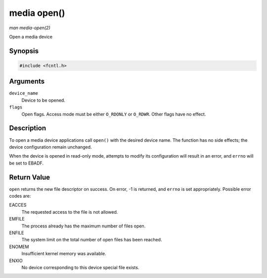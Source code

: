 .. -*- coding: utf-8; mode: rst -*-

.. _media-func-open:

************
media open()
************

*man media-open(2)*

Open a media device


Synopsis
========

.. code-block:: c

    #include <fcntl.h>


.. c:function:: int open( const char *device_name, int flags )

Arguments
=========

``device_name``
    Device to be opened.

``flags``
    Open flags. Access mode must be either ``O_RDONLY`` or ``O_RDWR``.
    Other flags have no effect.


Description
===========

To open a media device applications call ``open()`` with the desired
device name. The function has no side effects; the device configuration
remain unchanged.

When the device is opened in read-only mode, attempts to modify its
configuration will result in an error, and ``errno`` will be set to
EBADF.


Return Value
============

``open`` returns the new file descriptor on success. On error, -1 is
returned, and ``errno`` is set appropriately. Possible error codes are:

EACCES
    The requested access to the file is not allowed.

EMFILE
    The process already has the maximum number of files open.

ENFILE
    The system limit on the total number of open files has been reached.

ENOMEM
    Insufficient kernel memory was available.

ENXIO
    No device corresponding to this device special file exists.


.. ------------------------------------------------------------------------------
.. This file was automatically converted from DocBook-XML with the dbxml
.. library (https://github.com/return42/sphkerneldoc). The origin XML comes
.. from the linux kernel, refer to:
..
.. * https://github.com/torvalds/linux/tree/master/Documentation/DocBook
.. ------------------------------------------------------------------------------
